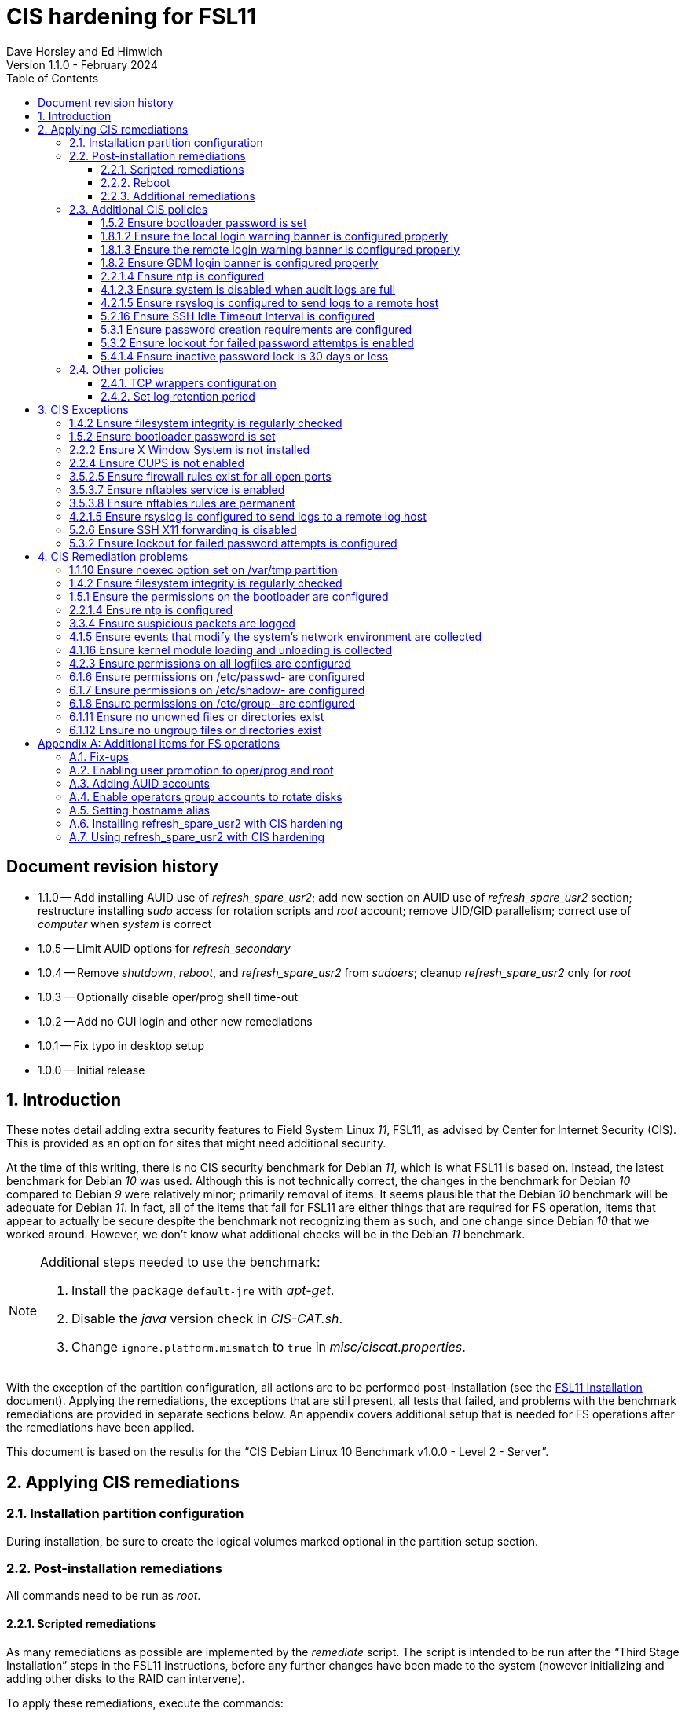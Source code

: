 //
// Copyright (c) 2020-2024 NVI, Inc.
//
// This file is part of the FSL11 Linux distribution.
// (see http://github.com/nvi-inc/fsl11).
//
// This program is free software: you can redistribute it and/or modify
// it under the terms of the GNU General Public License as published by
// the Free Software Foundation, either version 3 of the License, or
// (at your option) any later version.
//
// This program is distributed in the hope that it will be useful,
// but WITHOUT ANY WARRANTY; without even the implied warranty of
// MERCHANTABILITY or FITNESS FOR A PARTICULAR PURPOSE.  See the
// GNU General Public License for more details.
//
// You should have received a copy of the GNU General Public License
// along with this program. If not, see <http://www.gnu.org/licenses/>.
//

:doctype: book

= CIS hardening for FSL11
:sectnums:
:experimental:
:toclevels: 3
:toc:
Dave Horsley and Ed Himwich
Version 1.1.0 - February 2024

:sectnums!:
== Document revision history

* 1.1.0 -- Add installing AUID use of _refresh_spare_usr2_; add new
section on AUID use of _refresh_spare_usr2_ section; restructure
installing _sudo_ access for rotation scripts and _root_ account;
remove UID/GID parallelism; correct use of _computer_ when _system_ is
correct

* 1.0.5 -- Limit AUID options for _refresh_secondary_
* 1.0.4 -- Remove _shutdown_, _reboot_, and _refresh_spare_usr2_ from
_sudoers_; cleanup _refresh_spare_usr2_ only for _root_

* 1.0.3 -- Optionally disable oper/prog shell time-out
* 1.0.2 -- Add no GUI login and other new remediations
* 1.0.1 -- Fix typo in desktop setup
* 1.0.0 -- Initial release

:sectnums:

== Introduction

These notes detail adding extra security features to Field System
Linux _11_, FSL11, as advised by Center for Internet Security (CIS).
This is provided as an option for sites that might need additional
security.

At the time of this writing, there is no CIS security benchmark for
Debian _11_, which is what FSL11 is based on. Instead, the latest
benchmark for Debian _10_ was used. Although this is not technically
correct, the changes in the benchmark for Debian _10_ compared to
Debian _9_ were relatively minor; primarily removal of items. It seems
plausible that the Debian _10_ benchmark will be adequate for Debian
_11_. In fact, all of the items that fail for FSL11 are either things
that are required for  FS operation, items that appear to actually be
secure despite the benchmark not recognizing them as such, and one
change since Debian _10_ that we worked around.  However, we don't
know what additional checks will be in the Debian _11_ benchmark.

[NOTE]
====

Additional steps needed to use the benchmark:

. Install the package `default-jre` with _apt-get_.

. Disable the _java_ version check in _CIS-CAT.sh_.

. Change `ignore.platform.mismatch` to `true` in
_misc/ciscat.properties_.

====

With the exception of the partition configuration, all actions are to
be performed post-installation (see the <<installation.adoc#,FSL11
Installation>> document). Applying the remediations, the exceptions
that are still present, all tests that failed, and problems with the
benchmark remediations are provided in separate sections below. An
appendix covers additional setup that is needed for FS operations
after the remediations have been applied.

This document  is based on the results for the "`CIS Debian Linux 10
Benchmark v1.0.0 - Level 2 - Server`".

== Applying CIS remediations

=== Installation partition configuration

During installation, be sure to create the logical volumes marked
optional in the partition setup section.

=== Post-installation remediations

All commands need to be run as _root_.

==== Scripted remediations

As many remediations as possible are implemented by the _remediate_
script.  The script is intended to be run after the "`Third Stage
Installation`" steps in the FSL11 instructions, before any further
changes have been made to the system (however initializing and adding
other disks to the RAID can intervene).

To apply these remediations, execute the commands:

....
cd /root/fsl11
script ../remediate.txt
./remediate
exit
....

IMPORTANT: This script should not be run more than once on a system.

TIP: The use of the _script_ command causes the output to be recorded
in the specified file. This can be very helpful for understanding what
went wrong if the script fails. The script itself uses the `-x` option
to echo the commands as they are executed to make it easy to match the
output with the commands being executed.

==== Reboot

The system should be rebooted to make sure all the remediations have
been applied. Some aren't enforced until a reboot.

After the reboot, all the CIS remediations that can applied at this
point have been completed. The
<<Additional CIS policies>> subsection below describes some other
policies that can be considered.

==== Additional remediations

The subsection applies a second round of scripted remediations and an
unscripted remediation that both go beyond the CIS benchmark. Before
applying the scripted remediations, an account must be created that
will have the ability to promote to _root_. Please see the
<<Enabling user promotion to oper/prog and root>> and
<<Adding AUID accounts>> sections of the
<<Additional set-up for FS operations>> appendix for the details of
configuring such an account.

===== Run the script

To apply the scripted remediations, execute the commands:

IMPORTANT: These scripted remediations including disabling direct
_root_ login. If there is no account that is able to promote to
_root_ before they are applied, it will become impossible to get
_root_ access.

....
cd /root/fsl11
script ../remediate2.txt
./remediate2
exit
....

IMPORTANT: This script should not be run more than once on a system.

This script will place a backup of all the original files modified by
the script in the directory _/root/remediate2_backups_.

===== Unscripted remediation

This remediation is to specify a FQDN for a server in the
_/etc/ntp.conf_ file. The server must be within the same second-level
domain as the system being hardened. If you using the recommended FS
NTP configuration, you can add lines for the `_FQDN_` after the lines
for the `_alias_` of the server. There must be _exactly_ one space (no
tabs) between `server` and the `_FQDN_`. The result would be something
like:

[subs="+quotes"]
----
# if you update this one, also update the FQDN version below
server      _alias_ iburst minpoll 4
restrict    _alias_ kod notrap nomodify nopeer noquery
#
# if you update this one, also update the aliased version above
server _FQDN_ iburst minpoll 4
restrict _FQDN_ kod notrap nomodify nopeer noquery
----

The lines for the _alias_ may still work to locate the server if there
is a DNS problem.  The comments may help get the correct result if
this server changes.

===== Second remediation reboot

The system should be rebooted to make sure all the remediations have
been applied. Some aren't enforced until a reboot.

NOTE: After this reboot, the GUI login on the console will be
disabled.  Locally, it will only be possible to login on a text
console.

=== Additional CIS policies

:sectnums!:

This section lists further topics related to the benchmark that should
be discussed. The items are listed by benchmark section numbers.

==== 1.5.2 Ensure bootloader password is set

You may wish to create an encrypted password with
grub-mkpasswd-pbkdf2:

....
grub-mkpasswd-pbkdf2
Enter password: <password>
Reenter password: <password>
Your PBKDF2 is <encrypted-password>
....

Add the following into  a custom _/etc/grub.d_ configuration file
(don't use _/etc/grub.d/00_header_ as it can be overwritten by a
package update):

....
cat <<EOF
set superusers="<username>"
password_pbkdf2 <username> <encrypted-password>
EOF
....

If there is a requirement to be able to boot/reboot without entering
the password, edit _/etc/grub.d/10_linux_ and add `--unrestricted` to the
line `CLASS=`

IMPORTANT: It is strongly recommended that booting without a password
be permitted. Otherwise, if a reboot is required to continue
operations it will not be possible unless some one with the password
is available. If they aren't available, this could lead to a safety
issue or loss of VLBI data.

Example:

....
CLASS="--class gnu-linux --class gnu --class os --unrestricted"
....

Run the following commands to update the grub2 configuration and reset
the _grub.cfg_ permissions:

....
update-grub
chmod go-rwx /boot/grub/grub.cfg
....

==== 1.8.1.2 Ensure the local login warning banner is configured properly

You may want to update _/etc/issue_ to have a more tailored message
with sterner warnings. The message must not include use of `\m`, `\r`,
`\s`, `\v`, or references to the OS platform.

==== 1.8.1.3 Ensure the remote login warning banner is configured properly

You may want to update _/etc/issue.net_ to have a more tailored
message with sterner warnings. The message must not include use of
`\m`, `\r`, `\s`, `\v`, or references to the OS platform.

==== 1.8.2 Ensure GDM login banner is configured properly

You may want to update _/etc/gdm3/greeter.dconf-defaults_ to have a
more tailored message with sterner warnings.

If desired, you can remove the Debian logo from the GUI login page by
renaming the file specified for the `logo` option of the
`[org/gnome/login-screen]` section in
_/etc/gdm3/greeter/dconf-defaults_. For example, if appropriate, you
might use:

 cd /usr/share/images/vendor-logos
 mv logo-text-version-64.png logo-text-version-64.png.bak

If desired, you can remove the Debian logo from the _grub_ menu by
renaming the file specified for in the `if` clause for the
`background_image` file in the `/etc/grub.d/05_debian_theme` section
of _/boot/grub/grub.cfg_. For example, if appropriate, you might use:

 cd /usr/share/desktop-base/homeworld-theme/grub
 mv grub-4x3.png grub-4x3.png.bak

[IMPORTANT]
====

Caveat Emptor! The changes below in this *IMPORTANT* section may not
be safe. Even if they appear to be successful, they may case problems
later. The problems may include failure of automatic updates. They may
also need to be reinstalled after updates.

After making any or all of these changes, it is necessary to execute:

 update-grub

for them to take effect.

. In principle, you can remove the `Debian` label from the _grub_ boot
menus by editing _/etc/default/grub_ and inserting a line:

 GRUB_DISTRIBUTOR=FSL11

+

immediately after the existing `GRUB_DISTRIBUTOR=...` line.

. In principle, you can remove the `GNU/Linux` label from the _grub_
boot menus by editing _/etc/grub.d/10_linux_ and inserting a line:

 OS="${GRUB_DISTRIBUTOR}"

+

immediately after the existing `OS="${GRUB_DISTRIBUTOR} GNU/Linux"`
line.


. In principle, you can remove the `Linux` label from the lines
displaying kernel image files, by editing _/etc/grub.d/10_linux_ and
globally replacing `{nbsp}Linux{nbsp}` (note the single leading and
single trailing spaces) with `{nbsp}FSL11{nbsp}` (not the single
leading and single trailing spaces).

====

==== 2.2.1.4 Ensure ntp is configured

This needs the  FS NTP configuration. That is more secure than the
benchmark since it uses `ignore` by default.

==== 4.1.2.3 Ensure system is disabled when audit logs are full

This may not be appropriate for an operational system.

==== 4.2.1.5 Ensure rsyslog is configured to send logs to a remote host

To set a remote log host, edit the _/etc/rsyslog.conf_ and/or the
_/etc/rsyslog.d/*.conf_ files and add lines like the following
(replace angle bracket items, `<...>`, with your values):

....
<files to sent to the remote log server> action(type="omfwd" target="<FQDN or ip of loghost>" port="<port number>" protocol="tcp"
action.resumeRetryCount="<number of re-tries>"
queue.type="linkList" queue.size=<number of messages to queue>")
....

or

....
*.* @@<FQDN or ip of loghost>
....

Run the following command to reload the _rsyslog_ configuration:

....
systemctl reload rsyslog
....

==== 5.2.16 Ensure SSH Idle Timeout Interval is configured

Five minutes is too short and is not commensurate with the recommended
15 minute auto-logout interval.

==== 5.3.1 Ensure password creation requirements are configured

Should the minimum be reduced to 12 characters?

==== 5.3.2 Ensure lockout for failed password attemtps is enabled

The number of login failures before lock-out can cause a problem if it
is set too low. The main issue is for an operator working at odd
hours, alone, at a remote location, and dealing with multiple issue,
which might include: power failures, equipment problems, and
logistical issues. It can be a chaotic situation. Typing long and
complicated passwords in the heat of battle, particularly if they vary
between machines, can be error-prone. Being locked-out will make the
situation more difficult and may increase the amount of data that will
be lost.

If you find that the number of login failures before lock-out is too
small, you can increase it by increasing the value of the `deny`
parameter (`5` in the example below, other typical parameters are
omitted and should not be changed) in:

./etc/pam.d/common-auth
[source]
----
auth required pam_faillock.so deny=5
----

Small integer values (`20` or less) should not be a significant risk
with long and complicated passwords and a unlock time of several
minutes.

==== 5.4.1.4 Ensure inactive password lock is 30 days or less

This is too short for developers/troubleshooters. A value of `60`
would be commensurate with the password reset interval.

:sectnums:

=== Other policies

This subsection describes other policies beyond the CIS benchmark that
may be desirable.

==== TCP wrappers configuration

You may wish to configure TCP wrappers.

===== /etc/hosts.deny

Add:

....
ALL:ALL
....

===== /etc/hosts.allow

Add:

....
sshd:ALL
....

It is recommended that you further restrict _sshd_ to specific hosts
and/or sub-domains.

==== Set log retention period

You may want to set the retention period of system logs by
editing _/etc/logrotate.conf_ and/or _/etc/logrotate.d/*_, as
appropriate.

== CIS Exceptions

:sectnums!:

This section addresses the tests that failed in the CIS benchmark
after all the remediations in this document were applied. The items
are listed by benchmark section numbers.

=== 1.4.2 Ensure filesystem integrity is regularly checked

The AIDE system now performs a check daily and generates a report, so
this is no longer needed.

=== 1.5.2 Ensure bootloader password is set

This must be set later by the system administrator.

=== 2.2.2 Ensure X Window System is not installed

The X11 Window system is required for FS use.

=== 2.2.4 Ensure CUPS is not enabled

The CUPS printing systems is required for operations.

=== 3.5.2.5 Ensure firewall rules exist for all open ports

There is a _ufw_ rule for _Openssh_ (port 22), but the benchmark
doesn't accept that. Additional openings can be added as needed.

=== 3.5.3.7 Ensure nftables service is enabled

Although the benchmark also uses _ufw_, which is enabled and uses
_nftables_, for some reason this is not recognized.

=== 3.5.3.8 Ensure nftables rules are permanent

Although the benchmark also uses _ufw_, which has permanent rules  and
uses _nftables_, for some reason this is not recognized.

=== 4.2.1.5 Ensure rsyslog is configured to send logs to a remote log host

A remote log server must be configured later by the system
administrator.

=== 5.2.6 Ensure SSH X11 forwarding is disabled

Using _ssh_ X11 forwarding is required for for remote FS operations
and testing.

=== 5.3.2 Ensure lockout for failed password attempts is configured

The benchmark, which is for Debian _10_, uses _pam_tally2.so_ for
this. However _pam_tally2.so_ is not available in Debian _11_, having
been replaced with _pam_faillock.so_. The _remediate_ script
implements the intent of the recommended _pam_tally2.so_ configuration
with _pam_faillock.so_.

NOTE: To reset a locked-out user after CIS hardening, as _root_  use
`*faillock --user _username_  --reset*` where `*_username_*` is the
user account. Leave off the `--reset` to see what the current failure
count is.

:sectnums:

== CIS Remediation problems

:sectnums!:

This section details problems with the recommended remediations.  The
items are listed by benchmark section numbers.

Some problems were worked around by adding a boot time _systemd_
service `CISfix` to correct changes that occur on a reboot.

=== 1.1.10 Ensure noexec option set on /var/tmp partition

Enforcing this requirement for the currently running system before all
the other remediations have been applied can interfere with execution
of `apt-get install ...` to install packages needed for the
remediation. Instead, although _/etc/fstab_ is updated in sequence,
remounting the file systm is deferred to the end.

=== 1.4.2 Ensure filesystem integrity is regularly checked

The _/etc/crontab_ entry that should be added is missing the user
(_root_) field. Additionally Debian no longer provides _aide.wrapper_.
However, the AIDE system now performs a check daily and generates a
report, so this is no longer needed.

=== 1.5.1 Ensure the permissions on the bootloader are configured

The permissions are reset every time _update-grub_ is run, e.g., for a
kernel update. Fixing them was added to the `CISfix` _systemd_
service at boot.

=== 2.2.1.4 Ensure ntp is configured

The remediation makes it less secure. A default policy of `ignore` is
better.

=== 3.3.4 Ensure suspicious packets are logged

The remediation lines added in _/etc/sysctl.d/*_ for this issue are
not respected at boot (unlike all others). To overcome this, the
following lines are used in the `CISfix` _systemd_ service at boot.

....
sysctl -w net.ipv4.conf.all.log_martians=1
sysctl -w net.ipv4.conf.default.log_martians=1
sysctl -w net.ipv4.route.flush=1
....

=== 4.1.5 Ensure events that modify the system's network environment are collected

The 64-bit remediation had the `b64` and the `b32` rules concatenated
on one line.

=== 4.1.16 Ensure kernel module loading and unloading is collected

The 64-bit remediation was missing the `b32` rule.

=== 4.2.3 Ensure permissions on all logfiles are configured

There are two issues:

. The recommended remediation makes the entire directory tree
_/var/log_ unsearchable by everyone except _root_. This breaks some
functionality, in particular email. As a result, the remediation was
scaled back to just the minimum required to pass the test, which was
to just set the permission on the files themselves instead changing
the directory permissions as well. This could be made more targeted.
For example to allow email use, just _/var/log_ and _/var/log/exim4_
could be made searchable.

. The permissions for some logfiles are reset each time the system
reboots. Fixing them was added to the `CISfix` _systemd_ service at
boot.

=== 6.1.6 Ensure permissions on /etc/passwd- are configured

The permissions are reset each time the system reboots. Fixing them
was added to the `CISfix` _systemd_ service at boot.

=== 6.1.7 Ensure permissions on /etc/shadow- are configured

The permissions are reset each time the system reboots. Fixing them
was added to the `CISfix` _systemd_ service at boot.

=== 6.1.8 Ensure permissions on /etc/group- are configured

The permissions are reset each time the system reboots. Fixing them
was added to the `CISfix` _systemd_ service at boot.

=== 6.1.11 Ensure no unowned files or directories exist

After each boot, the file _/var/cache/private/fwupdmgr_ has no owner.
Fixing that was added to the `CISfix` _systemd_ service at boot.

=== 6.1.12 Ensure no ungroup files or directories exist

After each boot, the file _/var/cache/private/fwupdmgr_ has no group.
Fixing that was added to the `CISfix` _systemd_ service at boot.

:sectnums:

[appendix]

== Additional items for FS operations

After the CIS hardening is completed, some additional set-up is
needed. In addition, one item below gives the procedure for running
_refresh_spare_user_ with CIS hardening.

=== Fix-ups

There are two issues that may need to be corrected after the CIS
hardening.

. Using the `noexec` option for _/tmp_ causes a problem for the
package management system. The _dpkg-preconfigure_ program places and
executes scripts on _/tmp_ as part of package installation. The
`noexec` option prevents the execution of the scripts. To work around
this issue, you can exeucte:

    cd /root/fsl11/
    ./root_tmp

+

The _root_tmp_ script performs three actions:

.. Creates a one time service at boot to clean the _/root/tmp_ directory
.. Sets _dpkg-preconfigure_ to use _/root/tmp_ for temporary files
.. Creates an initial _/root/tmp_ directory

+

There may be other issues with using the `noexec` option for _/tmp_,
but we don't have any specifics at this time.

. Sometimes the firewall (_ufw_) does not work properly after rebooting.
This has been noticed for remote access to _gromet_ for met. data on
port 50001. There are no other known issues. An apparent fix for this
is to disable and re-enable the firewall. If you have this problem and
the same solution works, a one-time service at start-up can be created
to perform this action:

  cd /root/fsl11
  ./create_ufw_re-enable
+

The new service will run at the next reboot. It is configured to run
_after_ _ufw_ has been started.

=== Enabling user promotion to oper/prog and root

The model used in the FS assumes _oper_ and _prog_ accounts will be
used for operations and programming respectively. However, some
organizations may have security and auditing restrictions that mean
operators must login using their own account (possibly named with
their Agency User ID, or AUID). As the FS currently operates, users
will then need to switch, i.e., _promote_, to the _oper_ or _prog_
account after login. Likewise, if a user is allowed to promote to
_root_, they will need to do so after logging into their own account.
This subsection covers how to enable this capability. The next
subsection, <<Adding AUID accounts>>, covers how to add an AUID
account.

For _oper_ and _prog_, we suggest creating two groups that can _sudo_
to the accounts. Run _visudo_, then add at end:

    %operators      ALL=(oper) ALL
    %programmers    ALL=(prog) ALL
    %programmers    ALL=(oper) ALL

If they don't already exist, create the needed groups:

    addgroup operators
    addgroup programmers

If they don't already, set _oper_ and _prog_ to have _bash_ as their
login shells:

    chsh -s /bin/bash oper
    chsh -s /bin/bash prog

IMPORTANT: When promoting to _oper_ and _prog_ (and _root_), the only
supported login shell for the target accounts is _bash_. It would be
possible to support _tcsh_. That would require adding promotion
machinery to the _~/.login_ files that is equivalent to what is in the
current _~/.profile_ files. Please contact Ed for more information.

Optionally, to disable shell inactivity time-outs for _oper_, _prog_,
and/or AUID accounts, edit their respective _.bashrc_ files and
uncomment the line:

  unset TMOUT

If the accounts haven't been disabled for login already, do so:

    usermod -L desktop
    usermod -L oper
    usermod -L prog

To prevent connecting with _ssh_ using a key, create (or add _oper_
and _prog_ to an existing) `DenyUsers` line in _/etc/ssh/sshd_config_:

NOTE: If you used the CIS _remediate_ script, you should comment out
the line: `DenyGroup rtx` as well.

....
DenyUsers desktop oper prog
....

And restart _sshd_ with:

....
systemctl restart sshd
....

Authorized users can then switch to _oper_ with (similarly for
_prog_ and _root_):

    sudo -i -u oper

The _sudo_ command will prompt for the AUID account's password.
Within a session, _sudo_ will not prompt again for 15 minutes after
its last successful use.

The following example steps are used to ensure that X11 authorization
works. This example is for user _oper_ and works analogously for
_prog_ and _root_ (but see the paragraph at the end of step (1) for
more information about _root_'s configuration). After the steps are
presented, there is information on a script that implements these
changes for all three accounts in one step.

1. Add this to the following file:
+
.~oper/.profile
[source,bash]
```
#
# authorise XCOOKIE for remote users
if ! [ -z ${XCOOKIE+x} ]; then
   xauth add $XCOOKIE
fi
# set .Xresources/window-manager coming from AUID accounts
if ! [ -z ${DISPLAY+x} ]; then
#   NOT no DISPLAY defined, do something (otherwise do nothing)
    if echo $DISPLAY |grep -q localhost; then
#       ssh from remote host with X display
        xrdb -merge ~/.Xresources
    else
#       login shell (because this is .profile) on the local X console
        xrdb -merge ~/.Xresources
        setsid fvwm --replace >/dev/null 2>&1 &
    fi
fi
#
# include AUID user's .profile_SUDO_USER
if [ -n "$SUDO_USER" ]; then
    if [ -f "$HOME/.profile_$SUDO_USER" ]; then
        . "$HOME/.profile_$SUDO_USER"
    fi
fi
```
+

This will also set the Xresources to those of _oper_, replace the
current window manager with one owned by _oper_ (protected from
kbd:[Ctrl+C] by _setsid_) for a local console X11 session, and run a
_bash_ script (if present) to apply customizations for the _sudo_
user. (For _root_ only the first clause would be used since Xresources
would not be set, the window manager would not be replaced, and there
would not be _sudo_ user customization.)

2. Create the following file
+
./usr/local/bin/oper_account
[source,bash]
```
set -e

if [ "$USER" = "prog" ]; then
  echo "ERROR: Cannot promote to oper from $USER account. Promote from $SUDO_USER instead."
  exit 1
elif [ "$USER" = "oper" ]; then
  echo "ERROR: Already in $USER account."
  exit 1
fi

if [ -z ${DISPLAY+x} ]; then
#   no DISPLAY set
    sudo -u oper -i "$@"
elif echo $DISPLAY |grep -q localhost; then
#   remote user
    sudo -u oper XCOOKIE="$(xauth list $DISPLAY)" -i "$@"
else
#   on console X server
    if ! xhost|grep -q 'SI:localuser:oper'; then
        xhost +SI:localuser:oper >/dev/null
    fi
    sudo -u oper -i "$@"
fi
```

3. Execute:
+
    chmod a+rx /usr/local/bin/oper_account

4. Create the following file:

+
./usr/local/bin/oper_x11
[source,bash]
```
set -e

if [ $USER = "prog" ]; then
  echo "ERROR: Cannot promote to oper from $USER account. Promote from $SUDO_USER instead."
  exit 1
elif [ $USER = "oper" ]; then
  echo "ERROR: Already in $USER account."
  exit 1
fi

if tty|grep -q ^/dev/tty ;then
    export AUID_PROMOTE_ACCOUNT=oper
    startx >/dev/null 2>&1
else
    echo "Only text console users are allowed to run the X server, use 'oper_account'."
fi
```

5. Execute:
+
    chmod a+rx /usr/local/bin/oper_x11

To execute the five numbered steps above for _oper_ and _prog_ and the
first three for _root_ (for the latter only those three are needed),
enter:

....
~/fsl11/AUID/install_AUID
....

The _oper_account_, _prog_account_, and _root_account_ scripts can be
used to promote any AUID session to those accounts. The _oper_x11_ and
_prog_x11_ scripts can be used on a text console to start an X11
session and promote.

=== Adding AUID accounts

This subsection describes how to add AUID accounts to be used with the
ability to promote to _oper_, _prog_, and _root_ as described in the
previous subsection. The method described here uses _dhorsley_ as an
example AUID account name.

. Add the user account:

    adduser dhorsley --home /usr2/dhorsley

+

Answer all the questions with kbd:[Enter].

+

IMPORTANT: If you are configuring a _spare_ system, you will need to
make sure the same accounts and groups for the owners of files on
_/usr2_ exist on both systems (but the UIDs and GIDs don't need to be
the same) for the system-to-system backup of _/usr2_ to work properly.

+

[NOTE]
====

For normal operations, AUID users' home directories should be on
_/usr2_. However, for some maintenance accounts, it may make sense to
have the home directory some where else, typically on _/home_. In that
case, use this command instead:

    adduser dhorsley

The step for setting the contents of the home directory below will
need to be adjusted accordingly; see the <<note,NOTE>> farther below.

====

. Add the user to these groups as appropriate, e.g.:

+

NOTE: This step assumes that the _operators_ and _programmers_ groups
have been created as described in the previous subsection
<<Enabling user promotion to oper/prog and root>>.

+
    adduser dhorsley operators
+

and/or:

+
    adduser dhorsley programmers

. If the user should be able to manage printers, use:

    adduser dhorsley lpadmin

. If the user is allowed to elevate to _root_, use _visudo_ to add:

    dhorsley       ALL=(root) ALL

. If the account will be used by an operator and/or programmer with
the GUI, the X11 environment needs to be set-up. The following command
will move an existing _/usr2/dhorsley_ to _/usr2/dhorsley.FSCOPY_ and
create a new _/usr2/dhorsley_ with useful skeleton files (you will be
prompted for the account name):

    /usr2/fs/misc/auid_update

+

It will also create _~oper/.profile_dhorsley and _~prog/.profile_dhorsley_
scripts for per AUID user customization of _oper_ and _prog_ sessions.
The initial versions of this file just print a message as a reminder
that they are being used:

+
.~oper/.profile_dhorsley
[source,bash]
```
echo "Applying customizations from ${BASH_SOURCE}"
```

+
[NOTE]
====

[[note]]<<note,NOTE>>: If the user's home directory is not on _/usr2_,
but is for example on _/home_, the following commands should be used
instead:

    cd /home
    mv dhorsley dhorsley.FSCOPY
    cd /usr2/fs/st.default/auid
    find . -print|cpio -pmdu /home/dhorsley
    chown -R dhorsley.dhorsley /home/dhorsley
    chmod 0750 /home/dhorsley

No _oper_/_prog_ customization scripts are included. It is assumed
that since these accounts aren't on _/usr2_ that they aren't used for
operations.

====

. Set default desktop

+

To set the correct default desktop (it is remembered per user):

 cat > /var/lib/AccountsService/users/dehorsley <<EOF
 [User]
 Language=
 XSession=default
 Icon=/usr2/dehorsley/.face
 SystemAccount=false
 EOF

+

Normally, the GUI login is disabled if the security remediations of
this document have been applied. If the GUI login is available and you
have access to the console, an alternative means for setting the
desktop is:

.. Press kbd:[Ctrl+Alt+F1] to get to the GUI login.
.. Enter `*dhorsley*` as the `Username`.
.. Select the "`gear`" icon in the lower right-hand corner.
.. Select `System X11 Default`.
.. Complete logging in with the password.
.. Logout with `exit`.


=== Enable operators group accounts to rotate disks

. Allow _operators_ to use the _sudo_ scripts _rotation_shutdown_
(with any options) and _refresh_secondary_ (but only with no options
or with the `-h` or `-p` options individually), by adding
(respectively) with _visudo_:

   %operators      ALL=(ALL) /usr/local/sbin/rotation_shutdown
   %operators      ALL=(ALL) /usr/local/sbin/refresh_secondary ""
   %operators      ALL=(ALL) /usr/local/sbin/refresh_secondary -h
   %operators      ALL=(ALL) /usr/local/sbin/refresh_secondary -p

+

NOTE: A user who can elevate to _root_ will be able to run
_refresh_secondary_ with any options if they use _sudo_ explicitly.

. Install _AUID_ scripts to allow `operators` group accounts to run
the _sudo_ scripts without explicitly entering _sudo_:

  AUID/install_RAID

+

[NOTE]
====

The scheme here uses scripts that are run with _sudo_ (the so-called
_sudo scripts_) for steps that require elevated privileges. These are
installed in _/usr/local/sbin_. For ease of use with the `operators`
group (typically AUID) accounts, additional scripts (the so-called
_AUID scripts_) with the same names that run the _sudo_ scripts are
installed in _/usr/local/bin_. The AUID scripts verify that the _oper_
and _prog_ accounts are not in use before running the _sudo_ versions
with _sudo_. This cuts down on error messages from _sudo_ and saves
AUID users from needing to enter _sudo_.

This works for _root_ (and _sudo_) users because _/usr/local/sbin_
appears before _/usr/local/bin_ in users' `PATH` variables. It works
for non-_root_ (and non-_sudo_) users because the versions in
_/usr/local/sbin_ are only executable by _root_.

====

=== Setting hostname alias

These steps set a more user friendly alias for the systems of the form
_fs1-<xx>_ and _fs2-<xx>_ where _<xx>_ is the station's two letter
code. This provides a compact alias for local usage, even for sites
with more than one system, and makes the system identifiable for
remote users in a systematic way. Except as noted below, these steps
should be executed for both the _operational_ and _spare_ systems.


. Edit _/etc/hosts_ and add the new aliases to the appropriate lines.

+

If you have two systems, add the aliases for both to the file on each
system.

. Create a file _/etc/hostname_alias_ that contains the new alias.
.. Execute
+
    cd /etc
    cp hostname hostname_alias
    chmod a+r hostname_alias

.. Edit the new file and change the contents to the new alias.
. Change the system's mailname
+

NOTE: To allow mail to _mailman_ mail lists to work, you may need to
make a use a fake FQDN name, perhaps by appending _.net_ to your
alias, for use in _/etc/mailname_ and
_/etc/exim4/update-exim4.conf.conf_. The two files should be
consistent.

+
.. Edit the file _/etc/mailname_ and change its contents to the new
name, without a domain name unless that is required by remote mail
hosts or mail lists. If so,
<<installation.adoc#_generate_fqdn_in_helo_for_outgoing_mail,Generate FQDN in HELO for outgoing mail>>
in the FSL11 Installation document may also be helpful.

.. Edit _/etc/exim4/update-exim4.conf.conf_, change the value of
`dc_other_hostnames=` to the new alias

.. Execute
+
     update-exim4.conf
     systemctl restart exim4

. Use the new alias in the user prompts and _xterm_ titles for _oper_, _prog_, and all non-system-administrator AUID accounts. In the
`.bashrc` file for each user to be changed:

.. Before the `if` block that sets `PS1` add:

    hostalias_file=/etc/hostname_alias
    if [[ -f "$hostalias_file" ]]; then
        hostalias=$(cat $hostalias_file)
    else
        hostalias=$(hostname)
    fi

.. In the two statements setting `PS1` in the `if` block, change the
use of `\h` to `$hostalias`.

.. In the statement setting `PS1` in the `case` block that sets the
_xterm_ window title, change the use of `\h` to `$hostalias`.

. For a _spare_ system only, if you have one:

.. Update _/usr/local/sbin/refresh_spare_usr2_ to use the new alias of
the _operational_ system in the _ssh_ line.

.. You will need to update the new alias for the _operational_ system
to be recognized as a known host to the _root_ account on the _spare_
system. You can do that, as _root_, by using _ssh_ to
`spare@_operational_` where `_operational_` is the new alias for the
_operational_ system. The command will give you guidance for which
lines need to be deleted in _/root/.ssh/known_hosts_. After deleting
those lines, reconnect using the same _ssh_ command and answer `*yes*`
to confirm connecting. The login will be rejected because of the
forced-command setup on the _operational_ system. The error message
will probably not seem to make sense, but will end with a line like:
`Connection to _operational_ closed.`. Still, the task of recording
the host key will have been accomplished.

=== Installing refresh_spare_usr2 with CIS hardening

This section is useful if you use CIS hardening and have a _spare_
system on which you want a copy of your _operational_ system's _/usr2_
partition in order to have a backup system for operations. All steps
for installation must be performed as _root_ on the specified system.
You should read all of each step, and sub-step, before using it.

TIP: Read the introduction of the
<<raid.adoc#_refresh_spare_usr2,refresh_spare_usr2>> section of the
<<raid.adoc#,RAID Notes for FSL11>> document for important information
on the __refresh_spare_usr2__ script.

NOTE: Please see the *NOTE* in the
<<Enable operators group accounts to rotate disks>> step in this
appendix for an explanation of how the so-called _sudo_ and AUID
scripts, also used here, interact.

. On the _operational_ system:

.. Create _spare_ account. Execute:

+

----
adduser spare
----

+

Answer all the questions with kbd:[Enter].

+

NOTE: The user's home directory is on _/home_ (by default), not
_/usr2_.

. On the _spare_ system:

.. Make sure the _operational_ system is represented in the
_/etc/hosts_ file.

+

If it is not already there, add it. It is recommended that it be given
a simple alias for routine use.

.. Install the _sudo_ script:

... Move the _sudo_ script _refresh_spare_usr2_ into position.
Execute:

  ~/fsl11/RAID/install_backup

... Customize _/usr/local/sbin/refresh_spare_usr2_, following the
directions in the comments in the script (repeated here):

.... Comment-out the lines (add leading ``#``s):

+

....
echo "This script must be customized before use.  See script for details."
exit 1
....

.... Change the `operational` in the line:

+

....
remote_node=operational
....

+

to the alias (preferred), FQDN, or IP address of your _operational_
system.

.... Uncomment the line for CIS hardened systems. The commented out
form is:

+

+

+

....
#remote_user=spare
....

... Enable running the _sudo_ script with either with no options or
just `-h`. Use _visudo_ to add:

+

+

....
%operators         ALL=(ALL) /usr/local/sbin/refresh_spare_usr2 ""
%operators         ALL=(ALL) /usr/local/sbin/refresh_spare_usr2 -h
....

.. Create and copy a key for _root_. Execute:

+

TIP: If _root_ already has a key, you only use the second command
below, to copy it to the _spare_ account.

+

CAUTION: Your should _not_ set a passphrase.

+

[subs="+quotes"]
----
ssh-keygen
ssh-copy-id spare@_operational_
----

+

+

where `_operational_` is the alias, name, or IP of your _operational_
system.

.. Install AUID script:

... Copy the AUID script _refresh_spare_usr2_ that runs the _sudo_
script _refresh_spare_usr2_. Execute:

  ~/fsl11/AUID/install_backup

. On the _operational_ system:

.. Set the _spare_ account to only allow a _forced command_ with _ssh_
by replacing the `ssh-rsa` at the start of the first (and only) line of
_~spare/.ssh/authorized_keys_ line with:

+

`command="sudo --preserve-env rrsync -ro /usr2" ssh-rsa`

+

+

+

TIP: If your _spare_ system is registered with DNS, you can provide
some additional security by adding ``from="__node__" `` {nbsp}(note
the trailing space) at the start of the line, where `__node__` is the
FQDN or IP address of the _spare_ system.  It may be necessary to
provide the FQDN, IP address, and/or alias of the _spare_ system in a
comma separated list in place of  `__node__` to get reliable
operation.

.. Setup the _spare_ account to run _rrsync_ with _sudo_ with a
password (which will make _refresh_spare_usr2_ fail unless it is used
with the procedure in the
<<Using refresh_spare_usr2 with CIS hardening>> section below) and
with passing environment variables. Use _visudo_ to add:

+

+

....
spare          ALL=(ALL) SETENV: /usr/bin/rrsync
....

.. Setup _sudo_ on the _operational_ machine to allow `operators` to
run the _enable_spare_ and _disable_spare scripts with:

   %operators      ALL=(ALL) /usr/local/sbin/enable_spare
   %operators      ALL=(ALL) /usr/local/sbin/disable_spare

.. Install the _sudo_ scripts _enable_spare_ and _disable_spare_.
Execute:

 ~/fsl11/RAID/install_spare

.. Install the AUID scripts that run the _sudo_ scripts _enable_spare_
and _disable_spare_. Execute:

 ~/fsl11/AUID/install_spare

.. Lock-out the _spare_ account from normal login (but it must have a
shell). This will disable password login, but not _ssh_ login with
keys, for this account. Execute:

+

----
usermod -L spare
----

.. Disable password aging and inactivity time-out for the _spare_
account. Execute:

+

+

----
chage -I -1 -M 99999 spare
----

=== Using refresh_spare_usr2 with CIS hardening

As part of a monthly backup, you would usually start a disk rotation
on both the _operational_ and _spare_ systems first. Once both systems
are recovering, you would run _refresh_spare_usr2_ to update the
_spare_ system's _/usr2_ partition. You can also use
_refresh_spare_usr2_ at other times to "`freshen`" _/usr2_ on the
_spare_ system.

You may be prompted for your AUID account password in some cases when
running the scripts.

TIP: This procedure requires logging into both the _operational_ and
_spare_ systems. They don't have to both be logged into at the same
time. However, it may be convenient do so. If the consoles are being
used (as they might be if this being run right after disk rotations)
and the two systems share a KVM switch, you can switch back-and-forth
using the switch. If you have logged in remotely with _ssh_, you can
open two different connections, one for each machine.

. Start with no one logged into either system.

+

IMPORTANT: Before proceeding, make sure that no one is logged into
either system and that no processes are running on _/usr2_ on either
system, particularly the FS.

+

TIP: If the only sessions logged on the systems are the ones you just
used to start disk refreshes, and there is no other activity on
_/usr2_, you can use those sessions in the directions below.

. Enable the _spare_ account on the _operational_ system.

.. Switch to your already open AUID session on the _operational_
system if you have one, otherwise login.

.. On the _operational_ system, run

 enable_spare

. Run the backup script on the _spare_ system:

.. Switch to your already open AUID session on the _spare_ system if
you have one, otherwise login.

.. On the _spare_ system, run:

  refresh_spare_usr2

+

+

Answer the question `*y*` if it is safe to proceed.

.. Log out of the _spare_ system.


. Disable the _spare_ account on the _operational_ system.

+

.. Switch to your already open AUID session on the _operational_
system if you have one, otherwise login.

.. On the _operational_ system, run:

 disable_spare

.. Log out of the _operational_ system.

. Wait until the script has finished before logging in again and
resuming other activities on the systems.

+

This step (and procedure) continues at the <<raid.adoc#wait, Wait>>
step in the <<raid.adoc#_using_refresh_spare_usr2,Using
refresh_spare_usr2>> subsection of the
<<raid.adoc#_refresh_spare_usr2,refresh_spare_usr2>> subsection of the
<<raid.adoc#,RAID Notes for FSL11>> document.
